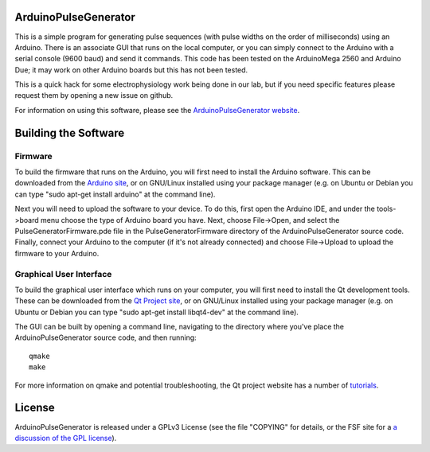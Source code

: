 ArduinoPulseGenerator
=====================

This is a simple program for generating pulse sequences (with pulse widths on
the order of milliseconds) using an Arduino.  There is an associate GUI that
runs on the local computer, or you can simply connect to the Arduino with a
serial console (9600 baud) and send it commands.  This code has been tested
on the ArduinoMega 2560 and Arduino Due; it may work on other Arduino boards
but this has not been tested.

This is a quick hack for some electrophysiology work being done in our lab, but
if you need specific features please request them by opening a new issue on
github.

For information on using this software, please see the `ArduinoPulseGenerator
website <http://kms15.github.com/ArduinoPulseGenerator/>`_.


Building the Software
=====================

Firmware
--------

To build the firmware that runs on the Arduino, you will first need to install
the Arduino software.  This can be downloaded from the `Arduino site
<http://arduino.cc/en/Main/Software>`_, or on GNU/Linux installed using your
package manager (e.g. on Ubuntu or Debian you can type "sudo apt-get install
arduino" at the command line).

Next you will need to upload the software to your device.  To do this, first
open the Arduino IDE, and under the tools->board menu choose the type of
Arduino board you have.  Next, choose File->Open, and select the
PulseGeneratorFirmware.pde file in the PulseGeneratorFirmware directory
of the ArduinoPulseGenerator source code.  Finally, connect your
Arduino to the computer (if it's not already connected) and choose
File->Upload to upload the firmware to your Arduino.


Graphical User Interface
------------------------

To build the graphical user interface which runs on your computer, you will
first need to install the Qt development tools.  These can be downloaded from
the `Qt Project site <https://qt-project.org/downloads>`_, or on GNU/Linux
installed using your package manager (e.g. on Ubuntu or Debian you can type
"sudo apt-get install libqt4-dev" at the command line).

The GUI can be built by opening a command line, navigating to the directory
where you've place the ArduinoPulseGenerator source code, and then running::

    qmake
    make

For more information on qmake and potential troubleshooting, the Qt project
website has a number of `tutorials
<https://qt-project.org/resources/getting_started>`_.


License
=======

ArduinoPulseGenerator is released under a GPLv3 License (see the file
"COPYING" for details, or the FSF site for a `a discussion of the GPL
license <https://www.gnu.org/licenses/quick-guide-gplv3>`_).

